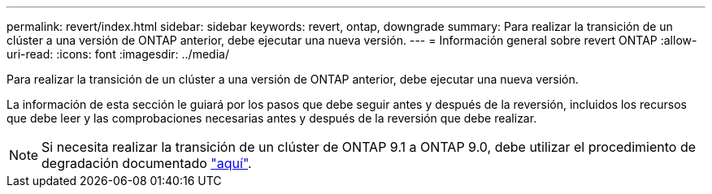 ---
permalink: revert/index.html 
sidebar: sidebar 
keywords: revert, ontap, downgrade 
summary: Para realizar la transición de un clúster a una versión de ONTAP anterior, debe ejecutar una nueva versión. 
---
= Información general sobre revert ONTAP
:allow-uri-read: 
:icons: font
:imagesdir: ../media/


[role="lead"]
Para realizar la transición de un clúster a una versión de ONTAP anterior, debe ejecutar una nueva versión.

La información de esta sección le guiará por los pasos que debe seguir antes y después de la reversión, incluidos los recursos que debe leer y las comprobaciones necesarias antes y después de la reversión que debe realizar.


NOTE: Si necesita realizar la transición de un clúster de ONTAP 9.1 a ONTAP 9.0, debe utilizar el procedimiento de degradación documentado link:https://library.netapp.com/ecm/ecm_download_file/ECMLP2876873["aquí"].
